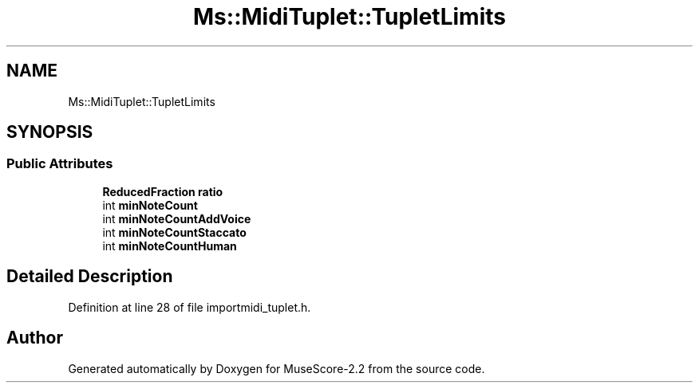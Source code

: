 .TH "Ms::MidiTuplet::TupletLimits" 3 "Mon Jun 5 2017" "MuseScore-2.2" \" -*- nroff -*-
.ad l
.nh
.SH NAME
Ms::MidiTuplet::TupletLimits
.SH SYNOPSIS
.br
.PP
.SS "Public Attributes"

.in +1c
.ti -1c
.RI "\fBReducedFraction\fP \fBratio\fP"
.br
.ti -1c
.RI "int \fBminNoteCount\fP"
.br
.ti -1c
.RI "int \fBminNoteCountAddVoice\fP"
.br
.ti -1c
.RI "int \fBminNoteCountStaccato\fP"
.br
.ti -1c
.RI "int \fBminNoteCountHuman\fP"
.br
.in -1c
.SH "Detailed Description"
.PP 
Definition at line 28 of file importmidi_tuplet\&.h\&.

.SH "Author"
.PP 
Generated automatically by Doxygen for MuseScore-2\&.2 from the source code\&.
